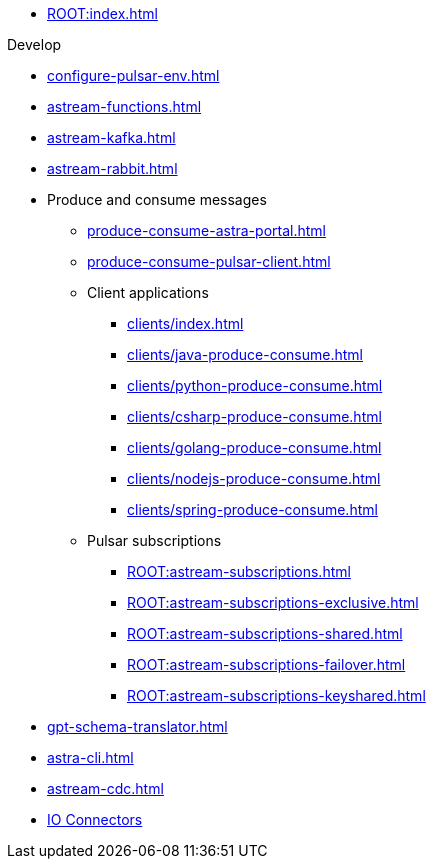 * xref:ROOT:index.adoc[]

.Develop
* xref:configure-pulsar-env.adoc[]
* xref:astream-functions.adoc[]
* xref:astream-kafka.adoc[]
* xref:astream-rabbit.adoc[]
* Produce and consume messages
** xref:produce-consume-astra-portal.adoc[]
** xref:produce-consume-pulsar-client.adoc[]
** Client applications
*** xref:clients/index.adoc[]
*** xref:clients/java-produce-consume.adoc[]
*** xref:clients/python-produce-consume.adoc[]
*** xref:clients/csharp-produce-consume.adoc[]
*** xref:clients/golang-produce-consume.adoc[]
*** xref:clients/nodejs-produce-consume.adoc[]
*** xref:clients/spring-produce-consume.adoc[]
** Pulsar subscriptions
*** xref:ROOT:astream-subscriptions.adoc[]
*** xref:ROOT:astream-subscriptions-exclusive.adoc[]
*** xref:ROOT:astream-subscriptions-shared.adoc[]
*** xref:ROOT:astream-subscriptions-failover.adoc[]
*** xref:ROOT:astream-subscriptions-keyshared.adoc[]
* xref:gpt-schema-translator.adoc[]
* xref:astra-cli.adoc[]
* xref:astream-cdc.adoc[]
* xref:streaming-learning:pulsar-io:connectors/index.adoc[IO Connectors]
